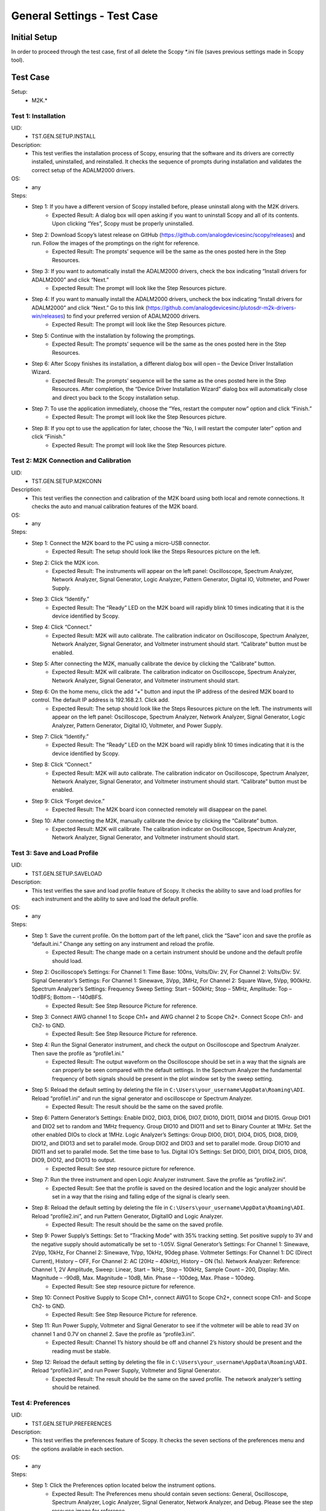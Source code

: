 General Settings - Test Case
===============================================

Initial Setup
-----------------------------------------------
In order to proceed through the test case, first of all delete the Scopy \*.ini file (saves previous settings made in Scopy tool).

Test Case
-----------------------------------------------

Setup:
    - M2K.*

Test 1: Installation
~~~~~~~~~~~~~~~~~~~~~~~~~~~~~~~~~~~~~~~~~~~~~~~~~~~~~~~~~~~~~~~~~~~~~~~~~~~~~~~~~~~~~~~~~~~~~~~~~~~~~~~~~~~~~~~~~~~~~~~~

UID:
        - TST.GEN.SETUP.INSTALL

Description:
        - This test verifies the installation process of Scopy, ensuring that the software and its drivers are correctly installed, uninstalled, and reinstalled. It checks the sequence of prompts during installation and validates the correct setup of the ADALM2000 drivers.

OS:
        - any

Steps:
        * Step 1: If you have a different version of Scopy installed before, please uninstall along with the M2K drivers.
                * Expected Result: A dialog box will open asking if you want to uninstall Scopy and all of its contents. Upon clicking “Yes”, Scopy must be properly uninstalled.
        * Step 2: Download Scopy’s latest release on GitHub (https://github.com/analogdevicesinc/scopy/releases) and run. Follow the images of the promptings on the right for reference.
                * Expected Result: The prompts’ sequence will be the same as the ones posted here in the Step Resources.
        * Step 3: If you want to automatically install the ADALM2000 drivers, check the box indicating “Install drivers for ADALM2000” and click “Next.”
                * Expected Result: The prompt will look like the Step Resources picture.
        * Step 4: If you want to manually install the ADALM2000 drivers, uncheck the box indicating “Install drivers for ADALM2000” and click “Next.” Go to this link (https://github.com/analogdevicesinc/plutosdr-m2k-drivers-win/releases) to find your preferred version of ADALM2000 drivers.
                * Expected Result: The prompt will look like the Step Resources picture.
        * Step 5: Continue with the installation by following the promptings.
                * Expected Result: The prompts’ sequence will be the same as the ones posted here in the Step Resources.
        * Step 6: After Scopy finishes its installation, a different dialog box will open – the Device Driver Installation Wizard.
                * Expected Result: The prompts’ sequence will be the same as the ones posted here in the Step Resources. After completion, the “Device Driver Installation Wizard” dialog box will automatically close and direct you back to the Scopy installation setup.
        * Step 7: To use the application immediately, choose the “Yes, restart the computer now” option and click “Finish.”
                * Expected Result: The prompt will look like the Step Resources picture.
        * Step 8: If you opt to use the application for later, choose the “No, I will restart the computer later” option and click “Finish.”
                * Expected Result: The prompt will look like the Step Resources picture.

Test 2: M2K Connection and Calibration
~~~~~~~~~~~~~~~~~~~~~~~~~~~~~~~~~~~~~~~~~~~~~~~~~~~~~~~~~~~~~~~~~~~~~~~~~~~~~~~~~~~~~~~~~~~~~~~~~~~~~~~~~~~~~~~~~~~~~~~~

UID:
        - TST.GEN.SETUP.M2KCONN

Description:
        - This test verifies the connection and calibration of the M2K board using both local and remote connections. It checks the auto and manual calibration features of the M2K board.

OS:
        - any

Steps:
    * Step 1: Connect the M2K board to the PC using a micro-USB connector.
            * Expected Result: The setup should look like the Steps Resources picture on the left.
    * Step 2: Click the M2K icon.
            * Expected Result: The instruments will appear on the left panel: Oscilloscope, Spectrum Analyzer, Network Analyzer, Signal Generator, Logic Analyzer, Pattern Generator, Digital IO, Voltmeter, and Power Supply.
    * Step 3: Click “Identify.”
            * Expected Result: The “Ready” LED on the M2K board will rapidly blink 10 times indicating that it is the device identified by Scopy.
    * Step 4: Click “Connect.”
            * Expected Result: M2K will auto calibrate. The calibration indicator on Oscilloscope, Spectrum Analyzer, Network Analyzer, Signal Generator, and Voltmeter instrument should start. “Calibrate” button must be enabled.
    * Step 5: After connecting the M2K, manually calibrate the device by clicking the “Calibrate” button.
            * Expected Result: M2K will calibrate. The calibration indicator on Oscilloscope, Spectrum Analyzer, Network Analyzer, Signal Generator, and Voltmeter instrument should start.
    * Step 6: On the home menu, click the add “+” button and input the IP address of the desired M2K board to control. The default IP address is 192.168.2.1. Click add.
            * Expected Result: The setup should look like the Steps Resources picture on the left. The instruments will appear on the left panel: Oscilloscope, Spectrum Analyzer, Network Analyzer, Signal Generator, Logic Analyzer, Pattern Generator, Digital IO, Voltmeter, and Power Supply.
    * Step 7: Click “Identify.”
            * Expected Result: The “Ready” LED on the M2K board will rapidly blink 10 times indicating that it is the device identified by Scopy.
    * Step 8: Click “Connect.”
            * Expected Result: M2K will auto calibrate. The calibration indicator on Oscilloscope, Spectrum Analyzer, Network Analyzer, Signal Generator, and Voltmeter instrument should start. “Calibrate” button must be enabled.
    * Step 9: Click “Forget device.”
            * Expected Result: The M2K board icon connected remotely will disappear on the panel.
    * Step 10: After connecting the M2K, manually calibrate the device by clicking the “Calibrate” button.
            * Expected Result: M2K will calibrate. The calibration indicator on Oscilloscope, Spectrum Analyzer, Network Analyzer, Signal Generator, and Voltmeter instrument should start.

Test 3: Save and Load Profile
~~~~~~~~~~~~~~~~~~~~~~~~~~~~~~~~~~~~~~~~~~~~~~~~~~~~~~~~~~~~~~~~~~~~~~~~~~~~~~~~~~~~~~~~~~~~~~~~~~~~~~~~~~~~~~~~~~~~~~~~

UID:
        - TST.GEN.SETUP.SAVELOAD

Description:
        - This test verifies the save and load profile feature of Scopy. It checks the ability to save and load profiles for each instrument and the ability to save and load the default profile.

OS:
        - any

Steps:
        * Step 1: Save the current profile. On the bottom part of the left panel, click the “Save” icon and save the profile as “default.ini.” Change any setting on any instrument and reload the profile.
                * Expected Result: The change made on a certain instrument should be undone and the default profile should load.
        * Step 2: Oscilloscope’s Settings: For Channel 1: Time Base: 100ns, Volts/Div: 2V, For Channel 2: Volts/Div: 5V. Signal Generator’s Settings: For Channel 1: Sinewave, 3Vpp, 3MHz, For Channel 2: Square Wave, 5Vpp, 900kHz. Spectrum Analyzer’s Settings: Frequency Sweep Setting: Start – 500kHz; Stop – 5MHz, Amplitude: Top – 10dBFS; Bottom – -140dBFS.
                * Expected Result: See Step Resource Picture for reference.
        * Step 3: Connect AWG channel 1 to Scope Ch1+ and AWG channel 2 to Scope Ch2+. Connect Scope Ch1- and Ch2- to GND.
                * Expected Result: See Step Resource Picture for reference.
        * Step 4: Run the Signal Generator instrument, and check the output on Oscilloscope and Spectrum Analyzer. Then save the profile as “profile1.ini.”
                * Expected Result: The output waveform on the Oscilloscope should be set in a way that the signals are can properly be seen compared with the default settings. In the Spectrum Analyzer the fundamental frequency of both signals should be present in the plot window set by the sweep setting.
        * Step 5: Reload the default setting by deleting the file in ``C:\Users\your_username\AppData\Roaming\ADI``. Reload “profile1.ini” and run the signal generator and oscilloscope or Spectrum Analyzer.
                * Expected Result: The result should be the same on the saved profile.
        * Step 6: Pattern Generator’s Settings: Enable DIO2, DIO3, DIO6, DIO7, DIO10, DIO11, DIO14 and DIO15. Group DIO1 and DIO2 set to random and 1MHz frequency. Group DIO10 and DIO11 and set to Binary Counter at 1MHz. Set the other enabled DIOs to clock at 1MHz. Logic Analyzer’s Settings: Group DIO0, DIO1, DIO4, DIO5, DIO8, DIO9, DIO12, and DIO13 and set to parallel mode. Group DIO2 and DIO3 and set to parallel mode. Group DIO10 and DIO11 and set to parallel mode. Set the time base to 1us. Digital IO’s Settings: Set DIO0, DIO1, DIO4, DIO5, DIO8, DIO9, DIO12, and DIO13 to output.
                * Expected Result: See step resource picture for reference.
        * Step 7: Run the three instrument and open Logic Analyzer instrument. Save the profile as “profile2.ini”.
                * Expected Result: See that the profile is saved on the desired location and the logic analyzer should be set in a way that the rising and falling edge of the signal is clearly seen.
        * Step 8: Reload the default setting by deleting the file in ``C:\Users\your_username\AppData\Roaming\ADI``. Reload “profile2.ini”, and run Pattern Generator, DigitalIO and Logic Analyzer.
                * Expected Result: The result should be the same on the saved profile.
        * Step 9: Power Supply’s Settings: Set to “Tracking Mode” with 35% tracking setting. Set positive supply to 3V and the negative supply should automatically be set to -1.05V. Signal Generator’s Settings: For Channel 1: Sinewave, 2Vpp, 10kHz, For Channel 2: Sinewave, 1Vpp, 10kHz, 90deg phase. Voltmeter Settings: For Channel 1: DC (Direct Current), History – OFF, For Channel 2: AC (20Hz – 40kHz), History – ON (1s). Network Analyzer: Reference: Channel 1, 2V Amplitude, Sweep: Linear, Start – 1kHz, Stop – 100kHz, Sample Count – 200, Display: Min. Magnitude – -90dB, Max. Magnitude – 10dB, Min. Phase – -100deg, Max. Phase – 100deg.
                * Expected Result: See step resource picture for reference.
        * Step 10: Connect Positive Supply to Scope Ch1+, connect AWG1 to Scope Ch2+, connect scope Ch1- and Scope Ch2- to GND.
                * Expected Result: See Step Resource Picture for reference.
        * Step 11: Run Power Supply, Voltmeter and Signal Generator to see if the voltmeter will be able to read 3V on channel 1 and 0.7V on channel 2. Save the profile as “profile3.ini”.
                * Expected Result: Channel 1’s history should be off and channel 2’s history should be present and the reading must be stable.
        * Step 12: Reload the default setting by deleting the file in ``C:\Users\your_username\AppData\Roaming\ADI``. Reload “profile3.ini”, and run Power Supply, Voltmeter and Signal Generator.
                * Expected Result: The result should be the same on the saved profile. The network analyzer’s setting should be retained.

Test 4: Preferences
~~~~~~~~~~~~~~~~~~~~~~~~~~~~~~~~~~~~~~~~~~~~~~~~~~~~~~~~~~~~~~~~~~~~~~~~~~~~~~~~~~~~~~~~~~~~~~~~~~~~~~~~~~~~~~~~~~~~~~~~

UID:
        - TST.GEN.SETUP.PREFERENCES

Description:
        - This test verifies the preferences feature of Scopy. It checks the seven sections of the preferences menu and the options available in each section.

OS:
        - any

Steps:
        * Step 1: Click the Preferences option located below the instrument options.
                * Expected Result: The Preferences menu should contain seven sections: General, Oscilloscope, Spectrum Analyzer, Logic Analyzer, Signal Generator, Network Analyzer, and Debug. Please see the step resource image for reference.
        * Step 2: Enable “Save session when closing Scopy.”
        * Step 3: Use Scopy and play with its instruments, changing the configurations and settings. Close Scopy and reopen.
        * Step 4: Enable “Show advanced device information.”
        * Step 5: On the Home menu, click the M2K icon and drag down to see the advanced device information.
                * Expected Result: A dialog box should appear confirming the reset command.
        * Step 6: Reset profile to default by deleting the files from ``C:\Users\your_username\AppData\Roaming\ADI``. Enable auto save feature. Load profile 1, profile 2 or profile 3 from Testing Save and Load feature steps. Close Scopy and Open.
        * Step 7: Following step 6, open Scopy and the current profile should be one of the profiles created from the Save and load test case. On the General Setting preference, the reset scopy is located in the lower right of the Scopy screen. Click reset scopy.
                * Expected Result: Reopening Scopy, the profile loaded should be the profile saved. Scopy should return to its default setting. Similar with deleting the files from folder.
        * Step 8: Under the Oscilloscope section, labels on the plot may be toggled on or off.
                * Expected Result: Checking the Oscilloscope plot, the labels must synchronize with the option chosen. See Step Resource image for reference.
        * Step 9: On the Spectrum Analyzer section, an option to search or not to search marker peaks in the visible domain is given.
                * Expected Result: See Step Resource Picture for reference.
        * Step 10: Signal Generator’s Settings: For Channel 1: Sinewave, 10Vpp, 500kHz. Spectrum Analyzer’s Sweep Settings: Start – 700kHz, Stop – 1MHz. Disable Channel 2. Connect AWG channel 1 to Scope Ch1+.
        * Step 11: Under the Marker Settings, click Marker 1 then “Peak.” Turn the Marker Table on and look for the marked frequencies.
                * Expected Result: A marker labeled M1 will automatically appear on the spectrum upon clicking Marker 1. Clicking “Peak” will put the Marker on the 500kHz mark.
        * Step 12: Under the Signal Generator section, The number of periods shown may be adjusted from 2 to 9.
                * Expected Result: The signal generator’s graphical representation must follow the desired number of periods on the lower frequency channel (if both channels are configured to output waveform signals). When numbers other than 2 to 9 are entered, the number and the line under it turns to red. See Step resource image for reference.
        * Step 13: On the Network Analyzer section, an option to display 0dB on the graph is available. Click to enable it.
                * Expected Result: See Step Resource Picture for reference.
        * Step 14: Construct a first-order low pass RC filter with the following components: R = 470 Ohms, C = 1uF. This will have a cut-off frequency of ~340 Hz.
                * Expected Result: The set up should look like in steps resources picture on the left.
        * Step 15: Network Analyzer’s Settings: Reference: Channel 1, 1V Amplitude, 0V Offset. Sweep: Logarithmic, Start – 10Hz, Stop – 500kHz, Sample Count - 100. Display: Min. Magnitude – -90dB, Max. Magnitude – 10dB, Min. Phase – -150deg, Max. Phase – 60deg. Run Network Analyzer.
                * Expected Result: The Bode Plot has 0dB on its labels. See Step Resource Picture for reference.
